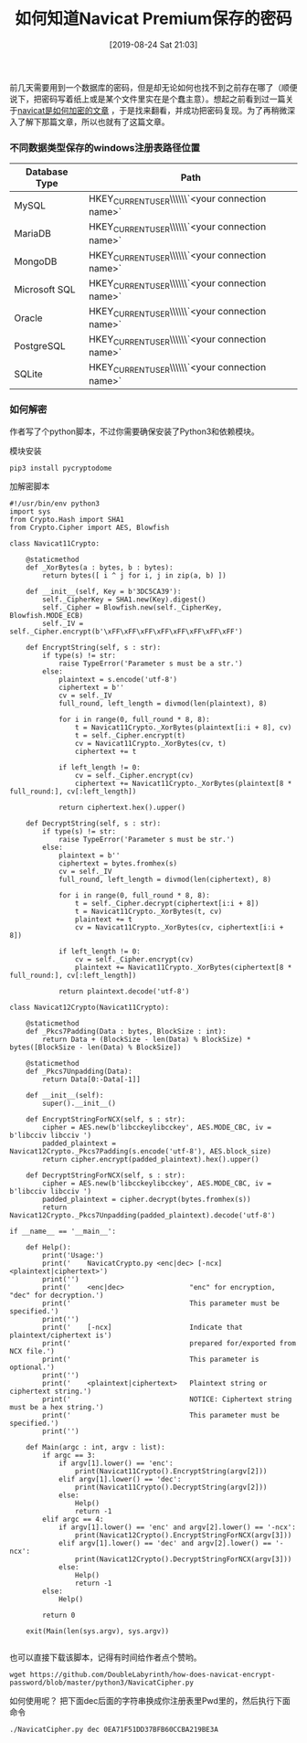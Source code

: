 #+TITLE: 如何知道Navicat Premium保存的密码
#+DATE: [2019-08-24 Sat 21:03]

前几天需要用到一个数据库的密码，但是却无论如何也找不到之前存在哪了（顺便说下，把密码写着纸上或是某个文件里实在是个蠢主意）。想起之前看到过一篇关于[[https://github.com/DoubleLabyrinth/how-does-navicat-encrypt-password][navicat是如何加密的文章]] ，于是找来翻看，并成功把密码复现。为了再稍微深入了解下那篇文章，所以也就有了这篇文章。

*** 不同数据类型保存的windows注册表路径位置

| Database Type | Path                                                                                        |
|---------------+---------------------------------------------------------------------------------------------|
| MySQL         | HKEY_CURRENT_USER\\Software\\PremiumSoft\\Navicat\\Servers\\`<your connection name>`        |
| MariaDB       | HKEY_CURRENT_USER\\Software\\PremiumSoft\\NavicatMARIADB\\Servers\\`<your connection name>` |
| MongoDB       | HKEY_CURRENT_USER\\Software\\PremiumSoft\\NavicatMONGODB\\Servers\\`<your connection name>` |
| Microsoft SQL | HKEY_CURRENT_USER\\Software\\PremiumSoft\\NavicatMSSQL\\Servers\\`<your connection name>`   |
| Oracle        | HKEY_CURRENT_USER\\Software\\PremiumSoft\\NavicatOra\\Servers\\`<your connection name>`     |
| PostgreSQL    | HKEY_CURRENT_USER\\Software\\PremiumSoft\\NavicatPG\\Servers\\`<your connection name>`      |
| SQLite        | HKEY_CURRENT_USER\\Software\\PremiumSoft\\NavicatSQLite\\Servers\\`<your connection name>`  | 

*** 如何解密

作者写了个python脚本，不过你需要确保安装了Python3和依赖模块。

模块安装
#+BEGIN_EXAMPLE
pip3 install pycryptodome
#+END_EXAMPLE

加解密脚本
#+BEGIN_EXAMPLE
#!/usr/bin/env python3
import sys
from Crypto.Hash import SHA1
from Crypto.Cipher import AES, Blowfish

class Navicat11Crypto:

    @staticmethod
    def _XorBytes(a : bytes, b : bytes):
        return bytes([ i ^ j for i, j in zip(a, b) ])

    def __init__(self, Key = b'3DC5CA39'):
        self._CipherKey = SHA1.new(Key).digest()
        self._Cipher = Blowfish.new(self._CipherKey, Blowfish.MODE_ECB)
        self._IV = self._Cipher.encrypt(b'\xFF\xFF\xFF\xFF\xFF\xFF\xFF\xFF')

    def EncryptString(self, s : str):
        if type(s) != str:
            raise TypeError('Parameter s must be a str.')
        else:
            plaintext = s.encode('utf-8')
            ciphertext = b''
            cv = self._IV
            full_round, left_length = divmod(len(plaintext), 8)

            for i in range(0, full_round * 8, 8):
                t = Navicat11Crypto._XorBytes(plaintext[i:i + 8], cv)
                t = self._Cipher.encrypt(t)
                cv = Navicat11Crypto._XorBytes(cv, t)
                ciphertext += t
            
            if left_length != 0:
                cv = self._Cipher.encrypt(cv)
                ciphertext += Navicat11Crypto._XorBytes(plaintext[8 * full_round:], cv[:left_length])

            return ciphertext.hex().upper()

    def DecryptString(self, s : str):
        if type(s) != str:
            raise TypeError('Parameter s must be str.')
        else:
            plaintext = b''
            ciphertext = bytes.fromhex(s)
            cv = self._IV
            full_round, left_length = divmod(len(ciphertext), 8)

            for i in range(0, full_round * 8, 8):
                t = self._Cipher.decrypt(ciphertext[i:i + 8])
                t = Navicat11Crypto._XorBytes(t, cv)
                plaintext += t
                cv = Navicat11Crypto._XorBytes(cv, ciphertext[i:i + 8])
            
            if left_length != 0:
                cv = self._Cipher.encrypt(cv)
                plaintext += Navicat11Crypto._XorBytes(ciphertext[8 * full_round:], cv[:left_length])
            
            return plaintext.decode('utf-8')

class Navicat12Crypto(Navicat11Crypto):

    @staticmethod
    def _Pkcs7Padding(Data : bytes, BlockSize : int):
        return Data + (BlockSize - len(Data) % BlockSize) * bytes([BlockSize - len(Data) % BlockSize])

    @staticmethod
    def _Pkcs7Unpadding(Data):
        return Data[0:-Data[-1]]

    def __init__(self):
        super().__init__()

    def EncryptStringForNCX(self, s : str):
        cipher = AES.new(b'libcckeylibcckey', AES.MODE_CBC, iv = b'libcciv libcciv ')
        padded_plaintext = Navicat12Crypto._Pkcs7Padding(s.encode('utf-8'), AES.block_size)
        return cipher.encrypt(padded_plaintext).hex().upper()

    def DecryptStringForNCX(self, s : str):
        cipher = AES.new(b'libcckeylibcckey', AES.MODE_CBC, iv = b'libcciv libcciv ')
        padded_plaintext = cipher.decrypt(bytes.fromhex(s))
        return Navicat12Crypto._Pkcs7Unpadding(padded_plaintext).decode('utf-8')

if __name__ == '__main__':

    def Help():
        print('Usage:')
        print('    NavicatCrypto.py <enc|dec> [-ncx] <plaintext|ciphertext>')
        print('')
        print('    <enc|dec>                "enc" for encryption, "dec" for decryption.')
        print('                             This parameter must be specified.')
        print('')
        print('    [-ncx]                   Indicate that plaintext/ciphertext is')
        print('                             prepared for/exported from NCX file.')
        print('                             This parameter is optional.')
        print('')
        print('    <plaintext|ciphertext>   Plaintext string or ciphertext string.')
        print('                             NOTICE: Ciphertext string must be a hex string.')
        print('                             This parameter must be specified.')
        print('')

    def Main(argc : int, argv : list):
        if argc == 3:
            if argv[1].lower() == 'enc':
                print(Navicat11Crypto().EncryptString(argv[2]))
            elif argv[1].lower() == 'dec':
                print(Navicat11Crypto().DecryptString(argv[2]))
            else:
                Help()
                return -1
        elif argc == 4:
            if argv[1].lower() == 'enc' and argv[2].lower() == '-ncx':
                print(Navicat12Crypto().EncryptStringForNCX(argv[3]))
            elif argv[1].lower() == 'dec' and argv[2].lower() == '-ncx':
                print(Navicat12Crypto().DecryptStringForNCX(argv[3]))
            else:
                Help()
                return -1
        else:
            Help()
        
        return 0

    exit(Main(len(sys.argv), sys.argv))

#+END_EXAMPLE

也可以直接下载该脚本，记得有时间给作者点个赞哟。
#+BEGIN_EXAMPLE
wget https://github.com/DoubleLabyrinth/how-does-navicat-encrypt-password/blob/master/python3/NavicatCipher.py
#+END_EXAMPLE

如何使用呢？
把下面dec后面的字符串换成你注册表里Pwd里的，然后执行下面命令
#+BEGIN_EXAMPLE
./NavicatCipher.py dec 0EA71F51DD37BFB60CCBA219BE3A
#+END_EXAMPLE

